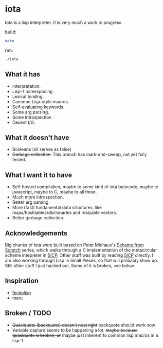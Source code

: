 * iota
Iota is a lisp interpreter.  It is very much a work in progress.

build:
#+begin_src sh
make
#+end_src

run:
#+begin_src sh
./iota
#+end_src

** What it has
   + Interpretation.
   + Lisp-1 namespacing.
   + Lexical binding.
   + Common Lisp-style macros.
   + Self-evaluating keywords.
   + Some arg parsing.
   + Some introspection.
   + Decent I/O.

** What it doesn't have
   + Booleans (nil serves as false)
   + +Garbage collection.+ This branch has mark-and-sweep, not yet fully tested.

** What I want it to have
   + Self-hosted compilation, maybe to some kind of iota bytecode, maybe to javascript, maybe to C, maybe to all three.
   + Much more introspection.
   + Better arg parsing.
   + More (fast) fundamental data structures, like maps/hashtables/dictionaries and resizable vectors.
   + Better garbage collection.

** Acknowledgements
Big chunks of iota were built based on Peter Michaux's [[http://michaux.ca/articles/scheme-from-scratch-introduction][Scheme from
Scratch]] series, which walks through a C implementation of the
metacircular scheme intepreter in [[http://mitpress.mit.edu/sicp/][SICP]].  Other stuff was built by
reading [[http://mitpress.mit.edu/sicp/][SICP]] directly.  I am also working through Lisp in Small
Pieces, so that will probably show up.  Still other stuff I just
hacked out.  Some of it is broken, see below.

** Inspiration
   + [[https://code.google.com/p/femtolisp/][femtolisp]]
   + [[http://piumarta.com/software/maru/][maru]]

** Broken / TODO
   + +Quasiquote (backquote) doesn't nest right+ backquote should work now
   + Variable capture seems to be happening a lot, +maybe because quasiquote is broken, or+ maybe just inherent to common lisp macros in a lisp-1.

